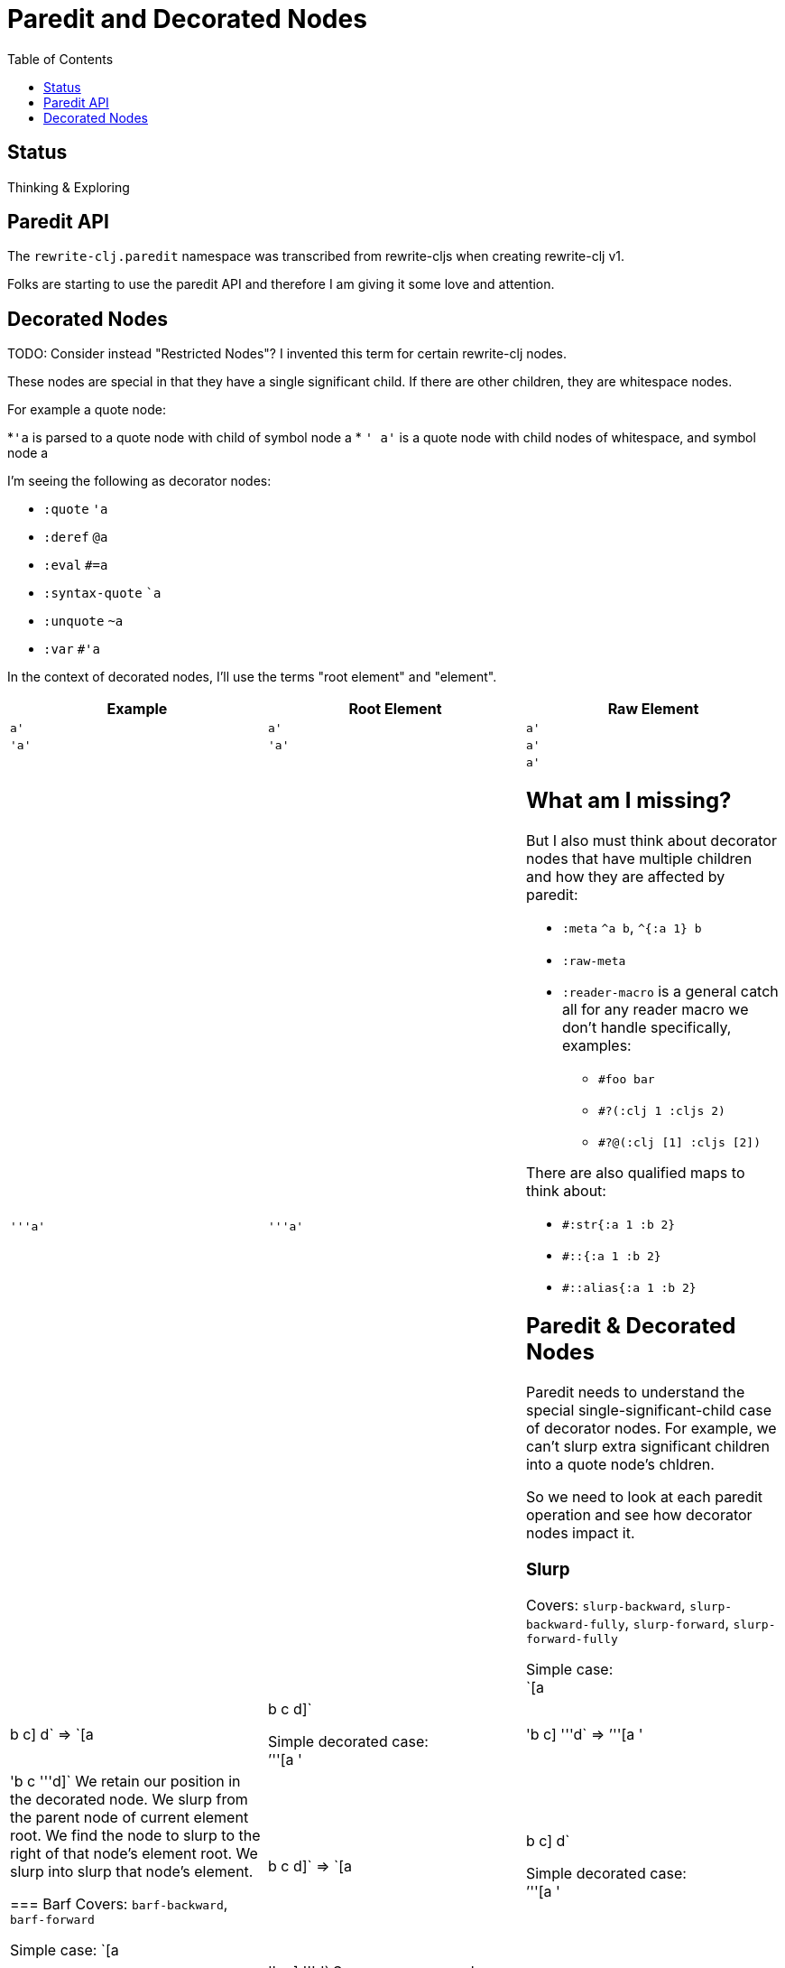= Paredit and Decorated Nodes
:toc:

== Status
Thinking & Exploring

== Paredit API
The `rewrite-clj.paredit` namespace was transcribed from rewrite-cljs when creating rewrite-clj v1.

Folks are starting to use the paredit API and therefore I am giving it some love and attention.

== Decorated Nodes
TODO: Consider instead "Restricted Nodes"?
I invented this term for certain rewrite-clj nodes.

These nodes are special in that they have a single significant child.
If there are other children, they are whitespace nodes.

For example a quote node:

*`'a` is parsed to a quote node with child of symbol node a
* `' a'` is a quote node with child nodes of whitespace, and symbol node a

I'm seeing the following as decorator nodes:

* `:quote` `'a`
* `:deref` `@a`
* `:eval` `#=a`
* `:syntax-quote` ``a`
* `:unquote` `~a`
* `:var` `#'a`

In the context of decorated nodes, I'll use the terms "root element" and "element".

|===
| Example | Root Element | Raw Element

a| `a'`
a| `a'`
a| `a'`

a| `'a'`
a| `'a'`
a| `a'`

a| `'''a'`
a| `'''a'`
a| `a'`

== What am I missing?

But I also must think about decorator nodes that have multiple children and how they are affected by paredit:

* `:meta` `^a b`, `^{:a 1} b`
* `:raw-meta`
* `:reader-macro` is a general catch all for any reader macro we don't handle specifically, examples:
** `#foo bar`
** `#?(:clj 1 :cljs 2)`
** `#?@(:clj [1] :cljs [2])`

There are also qualified maps to think about:

** `#:str{:a 1 :b 2}`
** `#::{:a 1 :b 2}`
** `#::alias{:a 1 :b 2}`

== Paredit & Decorated Nodes

Paredit needs to understand the special single-significant-child case of decorator nodes.
For example, we can't slurp extra significant children into a quote node's chldren.

So we need to look at each paredit operation and see how decorator nodes impact it.

=== Slurp
Covers: `slurp-backward`, `slurp-backward-fully`, `slurp-forward`, `slurp-forward-fully`

Simple case: +
`[a |b c] d` => `[a |b c d]`

Simple decorated case: +
`'''[a '|'b c] '''d` =>  `'''[a '|'b c '''d]`
We retain our position in the decorated node.
We slurp from the parent node of current element root.
We find the node to slurp to the right of that node's element root.
We slurp into slurp that node's element.

=== Barf
Covers: `barf-backward`, `barf-forward`

Simple case: `[a |b c d]` => `[a |b c] d`

Simple decorated case: +
`'''[a '|'b c '''d]` =>  `'''[a '|'b c] '''d`
Same concerns as slurp.

=== Kill
Covers: `kill`, `kill-at-pos`, `kill-one-at-pos`

If in or on a decorated element node, kill from the decorated element root node:

Simple decorated cases:

* `'''a |'''b`  => `|'''a'
* `'''a '|''b`  => `|'''a'
* `'''a '''|b`  => `|'''a'

=== Move
Coves: `move-to-prev`

If in or on a decorated element, move that element:

* `''a |''b ''c` => `|''b ''a ''c`
* `''a '|'b ''c` => `'|'b ''a ''c`
* `''a ''|b ''c` => `''|b ''a ''c`

=== Wrap
Covers: `wrap-around`, `wrap-fully-forward-slurp`

Wrapping is slightly nuanced for decorated nodes.

If at a decorated element's root or in a decoration, it makes sense to wrap a the element root:

* `|'a'` => `[|'a]`
* `'|'a` => `['|'a]`

But if we are at the element, we wrap element:

* `''|a` => `''[|a]`

=== Join
Covers: `join`

Should we support decorated nodes for joins? If so, maybe:

* `''[a b c]| [d e f]` => `''[a b c |d e f]`
* `''[a b c]| ~'(d e f)` => `''[a b c |d e f]`

=== Split
Covers: `split`, `split-at-pos`

Should the split include the decoration?

* `''(a b |c d e)` => `''(a b |c) ''(d e)`


=== Raise
Covers: `raise`

We'll raise the decorated node and preserve location in that node.

* `[1 [2 '|'3 4]]` => `[1 '|'3]`

I think we replace the parent root elem:

* `[1 ''[2 |''3 4]]` => `[1 |''3]`


=== Splice
Covers: `splice`, `splice-killing-forward`, `splice-killing-backward`

Splice also exists in rewrite-clj.zip api. I expect it doesn't deal with decorated nodes yet.

TODO: try

* `[|'[1 2 3] 4 5 6]`
* `['|[1 2 3] 4 5 6]`
* `''[|[1 2 3] 4 5 6]'`
* `''[''|[1 2 3] 4 5 6]'`
